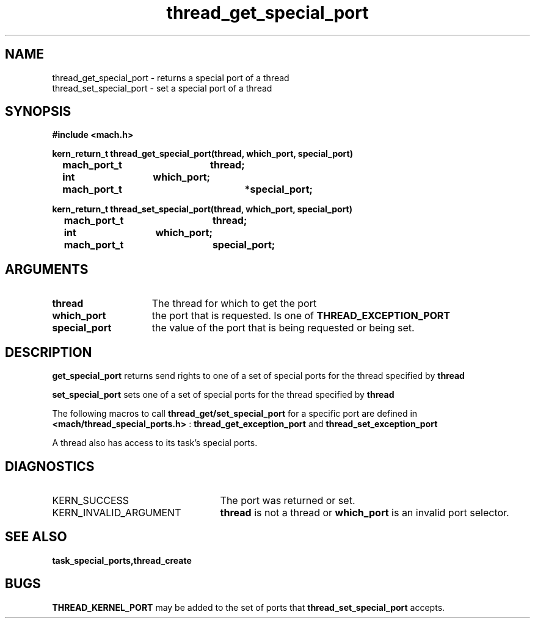 .\" 
.\" Mach Operating System
.\" Copyright (c) 1991,1990 Carnegie Mellon University
.\" All Rights Reserved.
.\" 
.\" Permission to use, copy, modify and distribute this software and its
.\" documentation is hereby granted, provided that both the copyright
.\" notice and this permission notice appear in all copies of the
.\" software, derivative works or modified versions, and any portions
.\" thereof, and that both notices appear in supporting documentation.
.\" 
.\" CARNEGIE MELLON ALLOWS FREE USE OF THIS SOFTWARE IN ITS "AS IS"
.\" CONDITION.  CARNEGIE MELLON DISCLAIMS ANY LIABILITY OF ANY KIND FOR
.\" ANY DAMAGES WHATSOEVER RESULTING FROM THE USE OF THIS SOFTWARE.
.\" 
.\" Carnegie Mellon requests users of this software to return to
.\" 
.\"  Software Distribution Coordinator  or  Software.Distribution@CS.CMU.EDU
.\"  School of Computer Science
.\"  Carnegie Mellon University
.\"  Pittsburgh PA 15213-3890
.\" 
.\" any improvements or extensions that they make and grant Carnegie Mellon
.\" the rights to redistribute these changes.
.\" 
.\" 
.\" HISTORY
.\" $Log:	thread_get_special_port.man,v $
.\" Revision 2.2  93/03/18  15:15:40  mrt
.\" 	corrected types
.\" 	[93/03/12  16:54:00  lli]
.\" 
.\" Revision 2.4  91/05/14  17:14:32  mrt
.\" 	Correcting copyright
.\" 
.\" Revision 2.3  91/02/14  14:15:36  mrt
.\" 	Changed to new Mach copyright
.\" 	[91/02/12  18:16:27  mrt]
.\" 
.\" Revision 2.2  90/08/07  18:46:31  rpd
.\" 	Created.
.\" 
.TH thread_get_special_port 2 1/20/88
.CM 4
.SH NAME
.nf
thread_get_special_port  \-  returns a special port of a thread
thread_set_special_port  \-  set a special port of a thread
.SH SYNOPSIS
.nf
.ft B
#include <mach.h>

.nf
.ft B
kern_return_t thread_get_special_port(thread, which_port, special_port)
	mach_port_t 	thread;
	int 		which_port;
	mach_port_t 		*special_port;


.fi
.ft P
.nf
.ft B
kern_return_t thread_set_special_port(thread, which_port, special_port)
	mach_port_t 	thread;
	int 		which_port;
	mach_port_t	special_port;


.fi
.ft P
.SH ARGUMENTS
.TP 15
.B
thread
The thread for which to get the port
.TP 15
.B
which_port
the port that is requested. Is one of 
.B THREAD_EXCEPTION_PORT
.
.TP 15
.B
special_port
the value of the port that is being requested or
being set.

.SH DESCRIPTION

.B get_special_port
returns send rights to one of a set of special ports 
for the thread specified by 
.B thread
.

.B set_special_port
sets one of a set of special ports for the thread specified
by 
.B thread
. 

The following macros to call 
.B thread_get/set_special_port
for a specific
port are defined in 
.B <mach/thread_special_ports.h>
: 
.B thread_get_exception_port
and 
.B thread_set_exception_port
.

A thread also has access to its task's special ports.

.SH DIAGNOSTICS
.TP 25
KERN_SUCCESS
The port was returned or set.
.TP 25
KERN_INVALID_ARGUMENT
.B thread
is not a thread or 
.B which_port
is an invalid port selector.

.SH SEE ALSO
.B task_special_ports,thread_create

.SH BUGS
.B THREAD_KERNEL_PORT
may be added to the set of ports that
.B thread_set_special_port
accepts.
